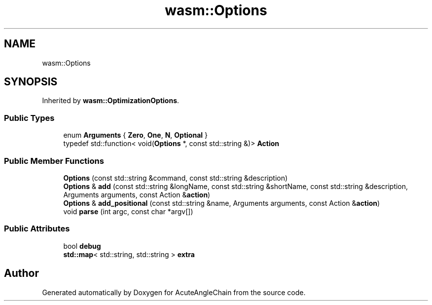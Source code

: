 .TH "wasm::Options" 3 "Sun Jun 3 2018" "AcuteAngleChain" \" -*- nroff -*-
.ad l
.nh
.SH NAME
wasm::Options
.SH SYNOPSIS
.br
.PP
.PP
Inherited by \fBwasm::OptimizationOptions\fP\&.
.SS "Public Types"

.in +1c
.ti -1c
.RI "enum \fBArguments\fP { \fBZero\fP, \fBOne\fP, \fBN\fP, \fBOptional\fP }"
.br
.ti -1c
.RI "typedef std::function< void(\fBOptions\fP *, const std::string &)> \fBAction\fP"
.br
.in -1c
.SS "Public Member Functions"

.in +1c
.ti -1c
.RI "\fBOptions\fP (const std::string &command, const std::string &description)"
.br
.ti -1c
.RI "\fBOptions\fP & \fBadd\fP (const std::string &longName, const std::string &shortName, const std::string &description, Arguments arguments, const Action &\fBaction\fP)"
.br
.ti -1c
.RI "\fBOptions\fP & \fBadd_positional\fP (const std::string &name, Arguments arguments, const Action &\fBaction\fP)"
.br
.ti -1c
.RI "void \fBparse\fP (int argc, const char *argv[])"
.br
.in -1c
.SS "Public Attributes"

.in +1c
.ti -1c
.RI "bool \fBdebug\fP"
.br
.ti -1c
.RI "\fBstd::map\fP< std::string, std::string > \fBextra\fP"
.br
.in -1c

.SH "Author"
.PP 
Generated automatically by Doxygen for AcuteAngleChain from the source code\&.

